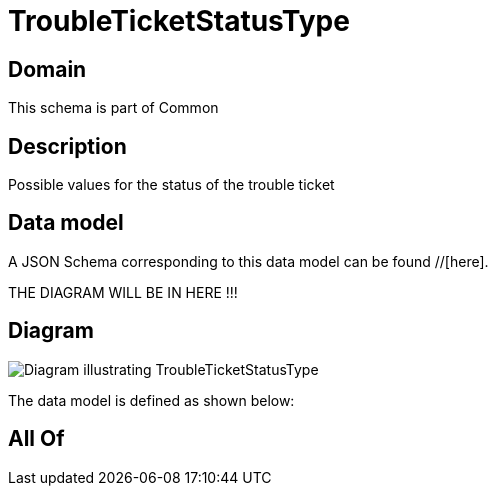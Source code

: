 = TroubleTicketStatusType

[#domain]
== Domain

This schema is part of Common

[#description]
== Description
Possible values for the status of the trouble ticket


[#data_model]
== Data model

A JSON Schema corresponding to this data model can be found //[here].

THE DIAGRAM WILL BE IN HERE !!!

[#diagram]
== Diagram
image::Resource_TroubleTicketStatusType.png[Diagram illustrating TroubleTicketStatusType]


The data model is defined as shown below:


[#all_of]
== All Of

